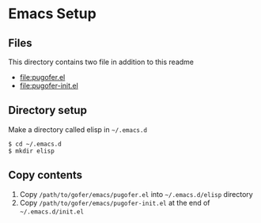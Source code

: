 * Emacs Setup
** Files
This directory contains two file in addition to this readme
- [[file:pugofer.el]]
- [[file:pugofer-init.el]]
** Directory setup
Make a directory called elisp in =~/.emacs.d=
#+BEGIN_SRC shell
$ cd ~/.emacs.d
$ mkdir elisp
#+END_SRC
** Copy contents
1. Copy =/path/to/gofer/emacs/pugofer.el= into =~/.emacs.d/elisp= directory
2. Copy =/path/to/gofer/emacs/pugofer-init.el= at the end of =~/.emacs.d/init.el=
